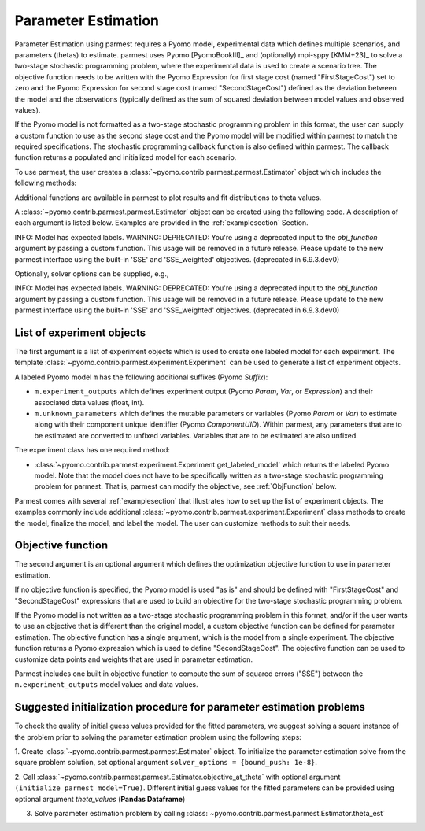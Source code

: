 .. _driversection:

Parameter Estimation 
==================================

Parameter Estimation using parmest requires a Pyomo model, experimental
data which defines multiple scenarios, and parameters
(thetas) to estimate.  parmest uses Pyomo [PyomoBookIII]_ and (optionally)
mpi-sppy [KMM+23]_ to solve a
two-stage stochastic programming problem, where the experimental data is
used to create a scenario tree.  The objective function needs to be
written with the Pyomo Expression for first stage cost
(named "FirstStageCost") set to zero and the Pyomo Expression for second
stage cost (named "SecondStageCost") defined as the deviation between
the model and the observations (typically defined as the sum of squared
deviation between model values and observed values).

If the Pyomo model is not formatted as a two-stage stochastic
programming problem in this format, the user can supply a custom
function to use as the second stage cost and the Pyomo model will be
modified within parmest to match the required specifications.
The stochastic programming callback function is also defined within parmest.  The callback
function returns a populated and initialized model for each scenario.

To use parmest, the user creates a :class:`~pyomo.contrib.parmest.parmest.Estimator` object 
which includes the following methods:

.. autosummary::
   :nosignatures:

   ~pyomo.contrib.parmest.parmest.Estimator.theta_est
   ~pyomo.contrib.parmest.parmest.Estimator.theta_est_bootstrap
   ~pyomo.contrib.parmest.parmest.Estimator.theta_est_leaveNout
   ~pyomo.contrib.parmest.parmest.Estimator.objective_at_theta
   ~pyomo.contrib.parmest.parmest.Estimator.confidence_region_test
   ~pyomo.contrib.parmest.parmest.Estimator.likelihood_ratio_test
   ~pyomo.contrib.parmest.parmest.Estimator.leaveNout_bootstrap_test

Additional functions are available in parmest to plot
results and fit distributions to theta values.

.. autosummary::
   :nosignatures:

   ~pyomo.contrib.parmest.graphics.pairwise_plot
   ~pyomo.contrib.parmest.graphics.grouped_boxplot
   ~pyomo.contrib.parmest.graphics.grouped_violinplot
   ~pyomo.contrib.parmest.graphics.fit_rect_dist
   ~pyomo.contrib.parmest.graphics.fit_mvn_dist
   ~pyomo.contrib.parmest.graphics.fit_kde_dist
    
A :class:`~pyomo.contrib.parmest.parmest.Estimator` object can be
created using the following code. A description of each argument is
listed below.  Examples are provided in the :ref:`examplesection`
Section.

.. testsetup:: *
    :skipif: not __import__('pyomo.contrib.parmest.parmest').contrib.parmest.parmest.parmest_available

    # Data
    import pandas as pd
    data = pd.DataFrame(
        data=[[1, 8.3], [2, 10.3], [3, 19.0], 
              [4, 16.0], [5, 15.6], [7, 19.8]],
        columns=['hour', 'y'],
    )

    # Sum of squared error function
    def SSE(model):
        expr = (
            model.experiment_outputs[model.y]
            - model.response_function[model.experiment_outputs[model.hour]]
        ) ** 2
        return expr

    # Create an experiment list
    from pyomo.contrib.parmest.examples.rooney_biegler.rooney_biegler import RooneyBieglerExperiment
    exp_list = []
    for i in range(data.shape[0]):
        exp_list.append(RooneyBieglerExperiment(data.loc[i, :]))

.. doctest::
    :skipif: not __import__('pyomo.contrib.parmest.parmest').contrib.parmest.parmest.parmest_available

    >>> import pyomo.contrib.parmest.parmest as parmest
    >>> pest = parmest.Estimator(exp_list, obj_function=SSE)
INFO: Model has expected labels.
WARNING: DEPRECATED: You're using a deprecated input to the `obj_function` argument by passing a custom function.
This usage will be removed in a future release. Please update to the new parmest interface using the built-in 'SSE'
and 'SSE_weighted' objectives. (deprecated in 6.9.3.dev0)

Optionally, solver options can be supplied, e.g.,

.. doctest::
    :skipif: not __import__('pyomo.contrib.parmest.parmest').contrib.parmest.parmest.parmest_available

    >>> solver_options = {"max_iter": 6000}
    >>> pest = parmest.Estimator(exp_list, obj_function=SSE, solver_options=solver_options)
INFO: Model has expected labels.
WARNING: DEPRECATED: You're using a deprecated input to the `obj_function` argument by passing a custom function.
This usage will be removed in a future release. Please update to the new parmest interface using the built-in 'SSE'
and 'SSE_weighted' objectives. (deprecated in 6.9.3.dev0)


List of experiment objects
--------------------------

The first argument is a list of experiment objects which is used to
create one labeled model for each expeirment. 
The template :class:`~pyomo.contrib.parmest.experiment.Experiment` 
can be used to generate a list of experiment objects.

A labeled Pyomo model ``m`` has the following additional suffixes (Pyomo `Suffix`):

* ``m.experiment_outputs`` which defines experiment output (Pyomo `Param`, `Var`, or `Expression`)
  and their associated data values (float, int).
* ``m.unknown_parameters`` which defines the mutable parameters or variables (Pyomo `Param` or `Var`)
  to estimate along with their component unique identifier (Pyomo `ComponentUID`). 
  Within parmest, any parameters that are to be estimated are converted to unfixed variables. 
  Variables that are to be estimated are also unfixed.

The experiment class has one required method:

* :class:`~pyomo.contrib.parmest.experiment.Experiment.get_labeled_model` which returns the labeled Pyomo model.
  Note that the model does not have to be specifically written as a 
  two-stage stochastic programming problem for parmest. 
  That is, parmest can modify the
  objective, see :ref:`ObjFunction` below.
 
Parmest comes with several :ref:`examplesection` that illustrates how to set up the list of experiment objects.
The examples commonly include additional :class:`~pyomo.contrib.parmest.experiment.Experiment` class methods to
create the model, finalize the model, and label the model.  The user can customize methods to suit their needs.

.. _ObjFunction:

Objective function
------------------

The second argument is an optional argument which defines the
optimization objective function to use in parameter estimation.  

If no objective function is specified, the Pyomo model is used "as is" and
should be defined with "FirstStageCost" and "SecondStageCost"
expressions that are used to build an objective for the two-stage 
stochastic programming problem.  

If the Pyomo model is not written as a two-stage stochastic programming problem in
this format, and/or if the user wants to use an objective that is
different than the original model, a custom objective function can be
defined for parameter estimation.  The objective function has a single argument, 
which is the model from a single experiment.
The objective function returns a Pyomo
expression which is used to define "SecondStageCost".  The objective
function can be used to customize data points and weights that are used
in parameter estimation.

Parmest includes one built in objective function to compute the sum of squared errors ("SSE") between the 
``m.experiment_outputs`` model values and data values.

Suggested initialization procedure for parameter estimation problems
--------------------------------------------------------------------

To check the quality of initial guess values provided for the fitted parameters, we suggest solving a 
square instance of the problem prior to solving the parameter estimation problem using the following steps:

1. Create :class:`~pyomo.contrib.parmest.parmest.Estimator` object. To initialize the parameter 
estimation solve from the square problem solution, set optional argument ``solver_options = {bound_push: 1e-8}``.

2. Call :class:`~pyomo.contrib.parmest.parmest.Estimator.objective_at_theta` with optional 
argument ``(initialize_parmest_model=True)``. Different initial guess values for the fitted 
parameters can be provided using optional argument `theta_values` (**Pandas Dataframe**)

3. Solve parameter estimation problem by calling :class:`~pyomo.contrib.parmest.parmest.Estimator.theta_est`
